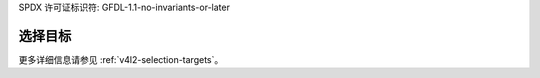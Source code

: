 SPDX 许可证标识符: GFDL-1.1-no-invariants-or-later

*****************
选择目标
*****************

.. _sel-targets-capture:

.. kernel-figure:: selection.svg
    :alt:   selection.svg
    :align: center

    裁剪和组合目标

    用于裁剪、组合和缩放过程的目标

更多详细信息请参见 :ref:`v4l2-selection-targets`。
